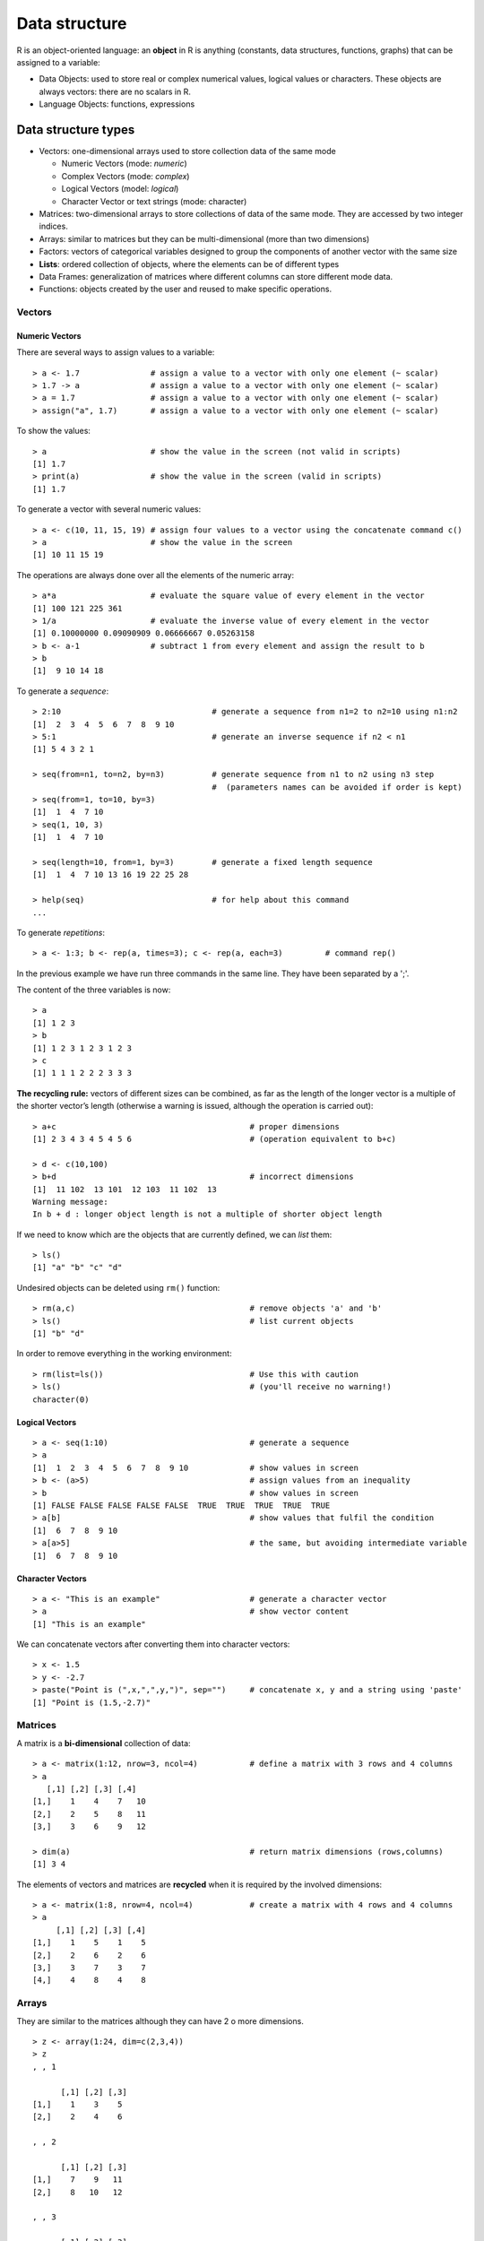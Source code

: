 ****************
Data structure
****************
.. role:: bblue
.. role:: bred
.. role:: bmagenta
.. role:: bgreen
.. role:: green
.. role:: red
.. role:: blue
.. role:: tt

.. highlight:: r

.. _obj:

R is an object-oriented language: an **object** in R is anything (constants, data structures, functions, graphs) that can be assigned to a variable:

* Data Objects: used to store real or complex numerical values, logical values or characters. These objects are always vectors: there are no scalars in R.

* Language Objects: functions, expressions

.. _datatypes:

Data structure types 
=====================

* :bblue:`Vectors`: one-dimensional arrays used to store collection data of the same mode

  * Numeric Vectors (mode: *numeric*)
  * Complex Vectors (mode: *complex*)
  * Logical Vectors (model: *logical*)
  * Character Vector or text strings (mode: character)

* :bblue:`Matrices`: two-dimensional arrays to store collections of data of the same mode. They are accessed by two integer indices.

* :bblue:`Arrays`: similar to matrices but they can be multi-dimensional (more than two dimensions)

* :bred:`Factors`: vectors of categorical variables designed to group the components of another vector with the same size
* **Lists**: ordered collection of objects, where the elements can be of different types
* :bmagenta:`Data Frames`: generalization of matrices where different columns can store different mode data. 
* :bgreen:`Functions`: objects created by the user and reused to make specific operations.

.. image:: images/dataStructuresNew.png
    :scale: 50%
    :align: center

.. _numVectors:

:bblue:`Vectors`
-----------------

Numeric Vectors
****************

There are several ways to assign values to a variable:

::

  > a <- 1.7               # assign a value to a vector with only one element (~ scalar)
  > 1.7 -> a		   # assign a value to a vector with only one element (~ scalar)
  > a = 1.7                # assign a value to a vector with only one element (~ scalar)
  > assign("a", 1.7)	   # assign a value to a vector with only one element (~ scalar)
  
To show the values:

::

  > a			   # show the value in the screen (not valid in scripts)
  [1] 1.7
  > print(a)		   # show the value in the screen (valid in scripts)
  [1] 1.7

To generate a vector with several numeric values:

::

  > a <- c(10, 11, 15, 19) # assign four values to a vector using the concatenate command c()
  > a 			   # show the value in the screen 
  [1] 10 11 15 19
  
The operations are always done over all the elements of the numeric array:

::

  > a*a			   # evaluate the square value of every element in the vector
  [1] 100 121 225 361
  > 1/a			   # evaluate the inverse value of every element in the vector
  [1] 0.10000000 0.09090909 0.06666667 0.05263158
  > b <- a-1		   # subtract 1 from every element and assign the result to b
  > b
  [1]  9 10 14 18
  
To generate a *sequence*:

::

  > 2:10			        # generate a sequence from n1=2 to n2=10 using n1:n2
  [1]  2  3  4  5  6  7  8  9 10
  > 5:1				        # generate an inverse sequence if n2 < n1
  [1] 5 4 3 2 1
  
  > seq(from=n1, to=n2, by=n3) 		# generate sequence from n1 to n2 using n3 step
                                        #  (parameters names can be avoided if order is kept)
  > seq(from=1, to=10, by=3)
  [1]  1  4  7 10
  > seq(1, 10, 3)
  [1]  1  4  7 10
  
  > seq(length=10, from=1, by=3) 	# generate a fixed length sequence
  [1]  1  4  7 10 13 16 19 22 25 28
  
  > help(seq)				# for help about this command
  ...


To generate *repetitions*:

::

  > a <- 1:3; b <- rep(a, times=3); c <- rep(a, each=3)		# command rep()
  
In the previous example we have run three commands in the same line. They have been separated by a ';'. 

The content of the three variables is now:

::

  > a
  [1] 1 2 3
  > b
  [1] 1 2 3 1 2 3 1 2 3
  > c
  [1] 1 1 1 2 2 2 3 3 3
  
**The recycling rule:** vectors of different sizes can be combined, as far as
the length of the longer vector is a multiple of the shorter vector’s length
(otherwise a warning is issued, although the operation is carried out):

::

  > a+c                                         # proper dimensions
  [1] 2 3 4 3 4 5 4 5 6                         # (operation equivalent to b+c)

  > d <- c(10,100) 
  > b+d                                         # incorrect dimensions
  [1]  11 102  13 101  12 103  11 102  13
  Warning message:
  In b + d : longer object length is not a multiple of shorter object length

If we need to know which are the objects that are currently defined, we can *list* them:

::

  > ls()
  [1] "a" "b" "c" "d"
  
Undesired objects can be deleted using ``rm()`` function:

::

  > rm(a,c)				        # remove objects 'a' and 'b'
  > ls()				        # list current objects
  [1] "b" "d"
  

In order to remove everything in the working environment:

::

  > rm(list=ls())                               # Use this with caution
  > ls()                                        # (you'll receive no warning!)
  character(0)


.. _logicalVectors:
  
Logical Vectors
****************

::

  > a <- seq(1:10)				# generate a sequence
  > a
  [1]  1  2  3  4  5  6  7  8  9 10             # show values in screen
  > b <- (a>5)					# assign values from an inequality
  > b						# show values in screen
  [1] FALSE FALSE FALSE FALSE FALSE  TRUE  TRUE  TRUE  TRUE  TRUE
  > a[b]					# show values that fulfil the condition
  [1]  6  7  8  9 10
  > a[a>5]					# the same, but avoiding intermediate variable
  [1]  6  7  8  9 10

.. _charVectors:  
  
Character Vectors
******************

::
  
  > a <- "This is an example"			# generate a character vector
  > a						# show vector content
  [1] "This is an example"
  
We can concatenate vectors after converting them into character vectors:

::

  > x <- 1.5
  > y <- -2.7
  > paste("Point is (",x,",",y,")", sep="")	# concatenate x, y and a string using 'paste' 
  [1] "Point is (1.5,-2.7)"

.. _matrices:

:bblue:`Matrices`
------------------
A matrix is a **bi-dimensional** collection of data:

::

  > a <- matrix(1:12, nrow=3, ncol=4)		# define a matrix with 3 rows and 4 columns
  > a                                                                                               
     [,1] [,2] [,3] [,4]                                                                          
  [1,]    1    4    7   10                                                                          
  [2,]    2    5    8   11                                                                          
  [3,]    3    6    9   12  
  
  > dim(a)					# return matrix dimensions (rows,columns)
  [1] 3 4    
  
 
The elements of vectors and matrices are **recycled** when it is required by the involved dimensions:

::

  > a <- matrix(1:8, nrow=4, ncol=4)		# create a matrix with 4 rows and 4 columns
  > a
       [,1] [,2] [,3] [,4]
  [1,]    1    5    1    5
  [2,]    2    6    2    6
  [3,]    3    7    3    7
  [4,]    4    8    4    8
  
.. _arrays:

:bblue:`Arrays`
---------------

They are similar to the matrices although they can have 2 o more dimensions.

::

  > z <- array(1:24, dim=c(2,3,4))
  > z
  , , 1

        [,1] [,2] [,3]
  [1,]    1    3    5
  [2,]    2    4    6

  , , 2

        [,1] [,2] [,3]
  [1,]    7    9   11
  [2,]    8   10   12

  , , 3

        [,1] [,2] [,3]
  [1,]   13   15   17
  [2,]   14   16   18

  , , 4

        [,1] [,2] [,3]
  [1,]   19   21   23
  [2,]   20   22   24
  
  
.. _factors:

:bred:`Factors`
---------------

Factors are vectors that contain categorical information useful to group the values of other vectors of the same size.
Let's see an example:

::

  > bv <- c(0.92,0.97,0.87,0.91,0.92,1.04,0.91,0.94,0.96,
  +         0.90,0.96,0.86,0.85)   			# (B-V) colours from 13 galaxies
  
If additional information is available (for instance, the morphological type of the galaxies) we 
can create a **factor** containing the galaxy types:

::

  > morfo <- c("Sab","E","Sab","S0","E","E","S0","S0","E",
  +            "Sab","E","Sab","S0") 			# morphological info (same size)
  > length(morfo)					# ensure vector is the same size
  [1] 13
  > fmorfo <- factor(morfo)				# create factor with 'factor()'
  > fmorfo
  [1] Sab E   Sab S0  E   E   S0  S0  E   Sab E   Sab S0 	# show factor content
  Levels: E S0 Sab					# factor different values (levels)
  > levels(fmorfo)					# show factor levels
  [1] "E"   "S0"  "Sab"						

We could use this additional information to perform an statistical analysis segregating the data according 
to these types. This will be covered lately in the  :ref:`functions` section.

  
.. Now, we can calculate the mean values for each morphological type of the galaxies in the sample. 
.. For this purpose, we use the special function ``tapply()`` (more on this function in the :ref:`functions` section) 
.. which, according to *R Documentation*, "*Apply a function to each non-empty group 
.. of values given by a unique combination of the levels of certain factors*". The ``tapply()`` function requires 
.. the vector from which we want to calculate the colors in ``bv``, the associated factor ``fmorfo`` and the 
.. function that we want to evaluate (the mean, ``mean()``):

.. ::

..  > meanbv <- tapply(bv, fmorfo, mean)
..  > meanbv
..      E     S0    Sab 
..  0.9700 0.9025 0.8875 
  
.. Similarly it is possible to evaluate any other function (intrinsic from R or user-defined) segregating the 
.. data using the factor information. For example, the standard deviation can be calculated:

.. ::

..  > stbv <- tapply(bv,fmorfo,sd)
..  > stbv
.. 	  E         S0        Sab 
..  0.04358899 0.03774917 0.02753785 

  
  
.. _lists:

Lists
------
Lists are ordered collections of objects, where the elements can be of a different type (a list can 
be a combination of matrices, vectors, other lists, etc.) They are created using the ``list()`` function:

::

  > gal <- list(name="NGC3379", morf="E", T.RC3=-5, colours=c(0.53,0.96))
  > gal
  $name                                                                                
  [1] "NGC3379"                                                                        
                                                                                     
  $morf                                                                                
  [1] "E"                                                                              
                                                                                     
  $T.RC3                                                                               
  [1] -5                                                                               
                                                                                     
  $colours                                                                             
  [1] 0.53 0.96                                                                        

  > gal$<Tab>			# pressing Tab key after '$', the elements of 'gal' are shown
  gal$name     gal$morf     gal$T.RC3    gal$colours
  
  > length(gal)			# check how many elements 'gal' has
  [1] 4
  
  > names(gal)          	# return element names
  [1] "name"    "morf"    "T.RC3"   "colours"

New elements can be added in a simple way, just defining them:

::

  > gal$radio <- TRUE				# add a boolean element
  > gal$redshift <- 0.002922			# add a numeric element
  
  > names(gal)					# return element names
  [1] "name"     "morf"     "T.RC3"    "colours"  "radio"    "redshift"

Lists can be concatenated to generate bigger lists. If we have ``list1``, ``list2``, ``list3``, we can create
a unique list which is the result of the union of these three lists:

::

  > list123 <- c(list1, list2, list3)
  
As the elements in a list can be R objects of a different type:

* :green:`Lists are extremely versatile since they can store every type of information (good)`
* :red:`Lists can be converted in objects with a rather complex structure (bad).` A list can contain several elements which are vectors of different length, which is similar to having a table where the columns have a different number of rows.
  
:blue:`The ideal situation is to take advantage of the list versatility but preventing them from growing with a very
complex structure. This is why R has defined a new type of data which fulfils both requirements: a` :bblue:`Data Frame.`
  
.. _dataframes:

:bmagenta:`Data Frames (Tables)`
--------------------------------

A *Data Frame* is an special type of list very useful for the statistical work. There are some restrictions to guarantee 
that they can be used for this statistical purpose.

Among other restrictions, a *Data Frame* must verify that:

* List components must be vectors (numeric, character or logical vectors), factors, numeric matrices or other data frames.
* Vectors, which are the variables in the data frame, must be of the same length.

.. warning:: 
  In a data frame, character vectors are automatically converted into factors, and the number of levels can be 
  determined as the number of different values in such a vector. This default behaviour can be modified with the 
  ``options(stringsAsFactors = FALSE)`` command.

Basically, in a *Data Frame* all the information is displayed as a **table** where the columns have the 
same number of rows and can contain different type objects (numbers, characters, ...).
  
*Data Frames* can be created using the ``data.frame()`` function. Let's see how to define a *data frame* with 
two elements, a numeric vector and a character vector (note that both must be same length vectors):

::
 
  > options(stringsAsFactors = FALSE)
  > df <- data.frame(numbers=c(10,20,30,40),text=c("a","b","c","a"))
  > df
    numbers text
  1      10    a
  2      20    b
  3      30    c
  4      40    a
  > df$text					# character vector not converted to a factor
  [1] "a" "b" "c" "a"


  > options(stringsAsFactors = TRUE)		# default
  > df <- data.frame(numbers=c(10,20,30,40),text=c("a","b","c","a"))
  > df$text						
  [1] a b c a					# character vector of length = 4
  Levels: a b c					#  converted to a three levels factor!!  
  > df$numbers
  [1] 10 20 30 40				# numeric vector of length = 4
  
  > mode(df)					# storage mode of the object
  [1] "list"
  > typeof(df)					# (internal) storage mode of the object
  [1] "list"
  > class(df)					# object class
  [1] "data.frame"

However the most common way of defining a *data frame* is reading the data stored in a file. We will
see later how to do it using ``read.table()`` function.
  
  
.. _factorsTables:

Factors and Tables
*******************
It is frequently useful (for instance, for table creation) to be able to generate factors from a numeric 
continuum variable. To do so, we can use the ``cut`` command. Its parameter ``breaks`` defines how the data 
are divided. **If** ``breaks`` **is a number**, this is used as the number of (same length) intervals:

::

  > bv <- c(0.92,0.97,0.87,0.91,0.92,1.04,0.91,0.94,0.96,
  +         0.90,0.96,0.86,0.85)  		# (B-V) colors from 13 galaxies
  > fbv <- cut(bv,breaks=3)			# divide 'bv' in 3 equal-length intervals
  > fbv 					# show in which interval every galaxy is
  [1] (0.913,0.977] (0.913,0.977] (0.85,0.913]  (0.85,0.913]  (0.913,0.977]
  [6] (0.977,1.04]  (0.85,0.913]  (0.913,0.977] (0.913,0.977] (0.85,0.913] 
  [11] (0.913,0.977] (0.85,0.913]  (0.85,0.913] 
  Levels: (0.85,0.913] (0.913,0.977] (0.977,1.04]       # the 3 intervals
  > table(fbv)					# generate a table with the 3 intervals
  fbv
    (0.85,0.913] (0.913,0.977]  (0.977,1.04] 
            6             6             1 

**If** ``breaks`` **is a vector**, its values are used as the limits of the intervals:

::

  > ffbv <- cut(bv,breaks=c(0.80,0.90,1.00,1.10))
  > table(ffbv)
  ffbv
    (0.8,0.9]   (0.9,1]   (1,1.1] 
        4         8         1 

If we want just an approximate number of intervals, but with equally spaced *round* values, we can use the 
``pretty()`` function (that not always returns the specified number of intervals!):

::

  > fffbv <- cut(bv,pretty(bv,3))		# ask for 3 'pretty' intervals
  > table(fffbv)				# return 4 intervals
  fffbv
    (0.85,0.9] (0.9,0.95]   (0.95,1]   (1,1.05] 
         3          5          3          1 

We can also use a quantile division:

::

  > ffffbv <- cut(bv,quantile(bv,(0:4)/4))	# ask for the 4 quantiles
  > table(ffffbv)
  ffffbv
    (0.85,0.9]  (0.9,0.92] (0.92,0.96] (0.96,1.04] 
          3           4           3           2 

.. Warning:: The last two groupings exclude the value 0.85 which is one of our data values.


Factors can be used to build multi-dimensional tables. Let's see how.
First of all, we will define the data (that in a real case would be read from a data file):

::

  > heights <- c(1.64,1.76,1.79,1.65,1.68,1.65,1.86,1.82,1.73,
  +              1.75,1.59,1.87,1.73,1.57,1.63,1.71,1.68,1.73,1.53,1.82)
  > weights <- c(64,77,82,62,71,72,85,68,72,75,81,88,72,
  +              71,74,69,81,67,65,73)
  > ages <- c(12,34,23,53,23,12,53,38,83,28,28,58,38,
  +           63,72,44,33,27,32,38)
  
For each one of these variables we can generate factors:

::

  > fheights <- cut(heights,c(1.50,1.60,1.70,1.80,1.90))	# factor for 'heights'
  > fweights <- cut(weights,c(60,70,80,90))			# factor for 'weights'
  > fages    <- cut(ages,seq(10,90,10))				# factor for 'ages'
  
Table generation is now straightforward using these factors. We can, for instance, generate  bi-dimensional tables:

::

  > ta <- table(fheights, fweights)			# table for 'heights' vs. 'weights'
  > ta
             fweights
  fheights    (60,70] (70,80] (80,90]
    (1.5,1.6]       1       1       1
    (1.6,1.7]       2       3       1
    (1.7,1.8]       2       4       1
    (1.8,1.9]       1       1       2

Marginal frequencies can also be included:

::

  > addmargins(ta)
             fweights
  fheights    (60,70] (70,80] (80,90] Sum
    (1.5,1.6]       1       1       1   3
    (1.6,1.7]       2       3       1   6
    (1.7,1.8]       2       4       1   7
    (1.8,1.9]       1       1       2   4
    Sum             6       9       5  20

Or we can work with the relative frequencies;

::

  > tta <- prop.table(ta)
  > addmargins(tta)
           fweights
  fheights    (60,70] (70,80] (80,90]  Sum
    (1.5,1.6]    0.05    0.05    0.05 0.15
    (1.6,1.7]    0.10    0.15    0.05 0.30
    (1.7,1.8]    0.10    0.20    0.05 0.35
    (1.8,1.9]    0.05    0.05    0.10 0.20
    Sum          0.30    0.45    0.25 1.00

We can also generate tridimensional tables. Following the previous example, we can examine the same 
bi-dimensional table for each age interval:

::

  > table(fheights, fweights, fages)
  , , fages = (10,20]					# first age interval

           fweights
  fheights    (60,70] (70,80] (80,90]
    (1.5,1.6]       0       0       0
    (1.6,1.7]       1       1       0
    (1.7,1.8]       0       0       0
    (1.8,1.9]       0       0       0

  , , fages = (20,30]					# second age interval

           fweights
  fheights    (60,70] (70,80] (80,90]
    (1.5,1.6]       0       0       1
    (1.6,1.7]       0       1       0
    (1.7,1.8]       1       1       1
    (1.8,1.9]       0       0       0
    
  ........
  
  , , fages = (70,80]					# next-to-the-last age interval

           fweights
  fheights    (60,70] (70,80] (80,90]
    (1.5,1.6]       0       0       0
    (1.6,1.7]       0       1       0
    (1.7,1.8]       0       0       0
    (1.8,1.9]       0       0       0

  , , fages = (80,90]					# last age interval
  
           fweights
  fheights    (60,70] (70,80] (80,90]
    (1.5,1.6]       0       0       0
    (1.6,1.7]       0       0       0
    (1.7,1.8]       0       1       0
    (1.8,1.9]       0       0       0

  > sum(table(fheights, fweights, fages))		# check total number of entries
  [1] 20                
  

.. _matricesTables: 

Matrices and Tables
*******************
We can easily generate 2D tables from matrices:

::

  > mtab <- matrix(c(30,12,47,58,25,32), ncol=2, byrow=TRUE)  	# create a matrix filled by rows
  > colnames(mtab) <- c("ellipticals","spirals")		# set matrix column names 
  > rownames(mtab) <- c("sample1","sample2","new sample")	# set matrix row names
  > mtab
             ellipticals spirals
  sample1             30      12
  sample2             47      58
  new sample          25      32

However, ``mtab`` is not a true R table. To transform it into a true table we can use:

::
  
  > rtab <- as.table(mtab)
  
  > mode(mtab);mode(rtab)				# indistinguishable in 'mode'
  [1] "numeric"
  [1] "numeric"
  
  > typeof(mtab);typeof(rtab)				# indistinguishable in 'typeof'
  [1] "double"
  [1] "double"
  
  > class(mtab);class(rtab)				# but different in 'class' !
  [1] "matrix"		
  [1] "table"

In addition to the functions to calculate *marginal distributions* (``margin.table``), 
*frequencies* (``prop.table``), etc., the command ``summary`` returns the 
:math:`\chi^2` test for the independence of the factors:

::

  > summary(rtab)
  Number of cases in table: 204 
  Number of factors: 2 
  Test for independence of all factors:
	  Chisq = 9.726, df = 2, p-value = 0.007726
  
The same command returns a different result when it is applied to a matrix type object:

::

  > summary(mtab)
          V1             V2    
    Min.   :25.0   Min.   :12  
    1st Qu.:27.5   1st Qu.:22  
    Median :30.0   Median :32  
    Mean   :34.0   Mean   :34  
    3rd Qu.:38.5   3rd Qu.:45  
    Max.   :47.0   Max.   :58
  


.. _functions:

:bgreen:`Functions`
-------------------

These are objects that can be created by the user and then re-used to make specific operations.

For example, we can define a **function** to calculate the standard deviation:

::

  > stddev <- function(x) {		        # user-defined function 'stddev'
  +   res = sqrt(sum((x-mean(x))^2) / (length(x)-1))
  +   return(res)
  + }

Functions can be defined inside other functions (nested) and can also be passed as arguments to other functions.
The value returned by a function is the result of the last expression evaluated in the body of the function or the 
value grabbed by the ``return`` command.

R functions arguments can have *default values* or can be *missing*. Arguments can be matched by name or position:

::

  > mynumbers <- c(1, 2, 3, 4, 5)
  > stddev(mynumbers)                           # equivalent calls to 'stddev'
  [1] 1.581139
  > stddev(x = mynumbers)
  [1] 1.581139
  
  > sd(x=mynumbers)				# R function using 'missing argument' with
  [1] 1.581139					#       default value (FALSE)
  > sd(x=mynumbers, na.rm=TRUE)			# Specify all arguments by name
  [1] 1.581139
  > sd(mynumbers, na.rm=TRUE)			# Mixing positional and by name matching
  [1] 1.581139  
  > sd(na.rm=TRUE, x=mynumbers)			# legal but not recommended (keep order)
  [1] 1.581139  

Looping Functions
******************
There are special R functions that can be used to repeat instructions in the command line and facilitate 
the programming process:
  
  * **lapply**: evaluate a function for each element of a list
  * **sapply**: evaluate a function for each element of a list *simplifying* the result
  * **apply**: Apply a function over the margins of an array (usually to apply a function to the rows/columns in a matrix)
  * **tapply**: Apply a function over subsets of a vector (for example defined with a factor)
  * **mapply**: Multivariate version of lapply
  
  
  
Let's see how to apply these functions to the previous example with the galaxy colours:

::

  > bv.vec <- c(0.92,0.97,0.87, 0.91,0.92,1.04,0.91,0.94,0.96,
  +             0.90,0.96,0.86,0.85)   				# (B-V) colours from 13 galaxies
  > morfo <- c("Sab","E","Sab","S0","E",  "E","S0","S0","E",	# ordered morph. information
  +            "Sab","E","Sab","S0")				#    for the galaxies
  
**lapply**  

::

  > bv.list <- list(colsSab=c(0.92,0.87,0.90,0.86), 
  +                 colsE=c(0.97,0.92,1.04,0.96,0.96), 
  +                 colsSO=c(0.91,0.91,0.94,0.85))
  
  > lapply(bv.list, mean)			# calculate mean for each galaxy type
  $colsSab                                      #    (returns a list)
  [1] 0.8875

  $colsE
  [1] 0.97

  $colsSO
  [1] 0.9025

**sapply**

::

  > sapply(bv.list, mean)			# simplified version of 'lapply'
  colsSab   colsE  colsSO                       #    (returns a vector)
  0.8875  0.9700  0.9025 

  
**tapply**  

::
  
  > fmorfo <- factor(morfo)			# create factor
  > tapply(bv,fmorfo,mean)			# apply mean function to the galaxy colours
       E     S0    Sab 				#    segregating by morphological type
  0.9700 0.9025 0.8875 

**apply**

::

  > a <- matrix(1:12, nrow=3, ncol=4)		# define a matrix with 3 rows and 4 columns
  > a                                                                                               
       [,1] [,2] [,3] [,4]
  [1,]    1    4    7   10
  [2,]    2    5    8   11
  [3,]    3    6    9   12
  
  > apply(a,1,mean)				# calculate rows ("1") mean == rowMeans
  [1] 5.5 6.5 7.5
  > rowMeans(a)
  [1] 5.5 6.5 7.5
  
  > apply(a,1,sum)				# calculate rows ("1") sum == rowSums
  [1] 22 26 30
  > rowSums(a)
  [1] 22 26 30

  > apply(a,2,mean)				# calculate columns ("2") mean == colMeans
  [1]  2  5  8 11
  > apply(a,2,sum)				# calculate columns ("2") sum == colSums
  [1]  6 15 24 33
  


.. _specialValues:

Special Values
==============
It is useful to define some values as * Not Available* (*NA*):

::

  > a <- c(0:2, NA, NA, 5:7)			# define vector with NA values
  > a						# show values in screen
  [1]  0  1  2 NA NA  5  6  7

We can carry out mathematical operations:

::

  > a*a						# calculate the square of 'a'
  [1]  0  1  4 NA NA 25 36 49
  
We can check whether there is any undefined value:

::

  > unavail <- is.na(a)				# use of is.na() function
  > unavail
  [1] FALSE FALSE FALSE  TRUE  TRUE FALSE FALSE FALSE
  
  
Sometimes calculations end up in values with no mathematical sense:

::

  > a <- log(-1)
  > a 
  [1] NaN					# Result is Not-a-Number (NaN)
  > a <- 1/0; b <- 0/0; c <- log(0); d <- c(a,b,c)
  > d
  [1]  Inf  NaN -Inf				# Infinities and Not-a-Number
  > 1/Inf 					# Possible to operate with Infinite
  [1] 0                                         #   (if it makes sense!)

To check whether we have *Infinite* values or *Not-a-Number* values:

::
  
  > is.infinite(d)				# is there any Infinite value?
  [1]  TRUE FALSE  TRUE
  > is.nan(d)					# is there any Not-a-Number value?
  [1] FALSE  TRUE FALSE

Main R functions (``mean``, ``var``, ``sum``, ``min``, ``max``,...)  accept an argument called ``na.rm`` 
that can be set as ``TRUE`` or ``FALSE`` to remove (or not) the unavailable data.

::

  > a <- c(0:2, NA, NA, 5:7)			# define vector 'a' with Not-Available data
  > a 
  [1]  0  1  2 NA NA  5  6  7
  > mean(a)					# since there are Not-Available data
  [1] NA
  
  > mean(a, na.rm=TRUE)				# calculate mean, ignoring Not-Available values
  [1] 3.5


.. subsetting:

Subsetting
===========

Several R operators can be used to extract subsets (slices) from R objects:

* **[** can be used to extract **one or more elements** of an R object. It always returns an object of the same class
* **[[** can be used to extract a **single** element from a data frame or a list. The class of the extracted element can be different from the original object.
* **$** can be used to extract **named** elements from a data frame or a list.




For *Numeric Vectors*:

::

  > a <- 1:15				# generate a sequence
  > a <- a*a				# calculate the square of 'a'
  > a					# show in screen
  [1]   1   4   9  16  25  36  49  64  81 100 121 144 169 196 225
  > a[3]				# access to the third value in the vector
  [1] 9					#  (numeric index)	
  > a[3:5]				# access to a continuum slice of values
  [1]  9 16 25				#  (numeric index)
  > a[c(1,3,10)]			# access to a given sequence of values
  [1]   1   9 100			#  (numeric index)
  > a[-1]                               # negative index remove values from vector
  [1]   4   9  16  25  36  49  64  81 100 121 144 169 196 225
  > a[c(-1,-3,-5,-7)]                   # remove several values (it is not possible
  [1]   4  16  36  64  81 100 121 144 169 196 225   to mix positive and negative indices!)
  > a[a>100]				# access to a sequence based on a condition
  [1] 121 144 169 196 225		#  (logical index)


For *Character Vectors*:
 
::

  > a <- c("A", "B", "C", "C", "D", "E")
  > a[1]				# first element of "a" (also a character vector)
  [1] "A"				#  (numeric index)
  > a[1:4]				# sequence of the first 4 elements
  [1] "A" "B" "C" "C"
  > a[a>"C"]				# select elements "greater" than letter "C"
 [1] "D" "E"				#  (logical index)
  > gtC <- a > "C"			# the same but using an intermediate logical vector
  > gtC
  [1] FALSE FALSE FALSE FALSE  TRUE  TRUE
  > a[gtC]
  [1] "D" "E"
  
For *Matrices*, elements are accessed through two integer indices:

.. note:: The agreement to establish the indices order ``a[i,j]`` is the same than the one used in Math for the matrix coefficients a :sub:`ij`

::

  > a <- matrix(1:12, nrow=3, ncol=4)	# define a matrix with 3 rows and 4 columns
  > a                                  		                                        
       [,1] [,2] [,3] [,4]                                     
  [1,]    1    4    7   10
  [2,]    2    5    8   11
  [3,]    3    6    9   12
   
  
  > a[2,3]				# return the value in the 2nd row and 3th column
  [1] 8
  > a[[2,3]]				# return the value in the 2nd row and 3th column
  [1] 8
  > a[2,]				# return the values for the second row
  [1]  2  5  8 11
  > a[,3]				# return the values for the third column
  [1] 7 8 9 

.. note:: By default, subsetting a single element or a single row or a single column returns a vector, not a matrix (this can be changed using ``drop=FALSE``)

::
    
  > a[2,3, drop=FALSE]			# so as not to 'drop' the dimension
        [,1]				#     (returns a 1x1 matrix)
  [1,]    8
  > a[2, , drop=FALSE]			# return a 1x4 matrix
        [,1] [,2] [,3] [,4]
  [1,]    2    5    8   11
  
  
The access to the matrix elements can be done with the indices stored in other auxiliary matrices:

::

  > ind <- matrix(c(1:3,3:1), nrow=3, ncol=2)	# auxiliary matrix for the indices i,j
  > ind
       [,1] [,2]                                                                                    
  [1,]    1    3
  [2,]    2    2
  [3,]    3    1
  
  > a[ind] <- 0				# set to 0 the matrix values in the indices
  > a					#  specified in 'ind' (1,3), (2,2), (3,1)
       [,1] [,2] [,3] [,4]
  [1,]    1    4    0   10
  [2,]    2    0    8   11
  [3,]    0    6    9   12
  
  
  
For *lists*:  
  

The list components can be accessed using the three operators mentioned above (*[*, *[[* and *$*):

::

  > gal <- list(name="NGC3379", morf="E", colours=c(0.53,0.96))
  
  > gal[3]				# access to the third element of the list
  $colours                              #  (get back a list with one element called 'colours' 
  [1] 0.53 0.96                         #   with the sequence '0.53,0.96')
  > gal["colours"]			# single bracket + name (same as above)
  $colours				
  [1] 0.53 0.96

  > gal[[3]]				# access to the third element of the list
  [1] 0.53 0.96				#  (get back just the sequence)
  > gal[["colours"]]			# double bracket + name (same as above)
  [1] 0.53 0.96				
  
  
  > gal$colours				# element associated with the name 'colours'
  [1] 0.53 0.96				#  (same as double bracket)
  > gal$colours[1]			# first element of the sequence in the third element
  [1] 0.53
  > gal$colours[2]			# second element of the sequence in the third element
  [1] 0.96

To extract **multiple elements** of a list, single bracket is mandatory:

::

  > gal <- list(name="NGC3379", morf="E", colours=c(0.53,0.96))
  
  > gal[c(1,2)]				# return a list with the elements 'name' and 'morf'
  $name
  [1] "NGC3379"

  $morf
  [1] "E"

For **computed** indices the *[[* and *[* operators can be used. The *$* operator can only be used with *literal* names:

::

  > gal <- list(name="NGC3379", morf="E", colours=c(0.53,0.96))
  
  > info <- "morf"			# variable containing the name of one of the list elements
  
  > gal[["morf"]
  [1] "E"  
  > gal[[info]]				# computed index for 'morf' with double bracket
  [1] "E"
  
  > gal["morf"]
  $morf
  [1] "E"
  > gal[info]				# computed index for 'morf' with single bracket
  $morf
  [1] "E"
  
  > gal$morf
  [1] "E"
  > gal$info				# element 'info' unknown
  NULL

To **recursively** extract an element:

::

  > gal <- list(name="NGC3379", morf="E", colours=c(0.53,0.96))
  
  > gal[[c(3,1)]]			# extract the 1st element of the 3rd element ('0.53')
  [1] 0.53
  > gal[[3]][[1]]			# equivalent double subsetting
  [1] 0.53
  
  > gal[c(3,1)]				# not recursive!
  $colours
  [1] 0.53 0.96

  $name
  [1] "NGC3379"

Elements can be extracted using **partial matching** with the *[[* and *$* operators:

::

    > gal <- list(name="NGC3379", morf="E", colours=c(0.53,0.96))
     
    > gal$na				# get element by partial matching the name
    [1] "NGC3379"
    > gal[["na"]]			# expect exact element name
    NULL
    > gal[["na", exact=FALSE]]		# partial matching as with '$'
    [1] "NGC3379"


For *Data Frames (Tables)*, the operators used for slicing are the same than those used for *lists*:

::

  > airquality 					# data frame in R library
  > airquality[1:7, ]				# display first 7 rows of data frame
    Ozone Solar.R Wind Temp Month Day		# there are missing values in rows 5 and 6
  1    41     190  7.4   67     5   1
  2    36     118  8.0   72     5   2
  3    12     149 12.6   74     5   3
  4    18     313 11.5   62     5   4
  5    NA      NA 14.3   56     5   5
  6    28      NA 14.9   66     5   6
  7    23     299  8.6   65     5   7    
  > class(airquality[1:7, ])
  [1] "data.frame"
  
  > airquality[1,1]				# get element in row=1, col=1
  [1] 41
  > airquality[[1,1]]				# get element in row=1, col=1
  [1] 41
  
  > airquality[1,]				# get row=1 (all columns)
    Ozone Solar.R Wind Temp Month Day
  1    41     190  7.4   67     5   1
  > class(airquality[1,])
  [1] "data.frame"
  > as.numeric(airquality[1,])			# get row=1 into a numeric vector
  [1]  41.0 190.0   7.4  67.0   5.0   1.0
  

  > airquality$Ozone				# get "Ozone" column into a vector
    [1]  41  36  12  18  NA  28  23  19   8  NA   7  16  11  14  18  14  34   6
   [19]  30  11   1  11   4  32  NA  NA  NA  23  45 115  37  NA  NA  NA  NA  NA
   [37]  NA  29  NA  71  39  NA  NA  23  NA  NA  21  37  20  12  13  NA  NA  NA
   [55]  NA  NA  NA  NA  NA  NA  NA 135  49  32  NA  64  40  77  97  97  85  NA
   [73]  10  27  NA   7  48  35  61  79  63  16  NA  NA  80 108  20  52  82  50
   [91]  64  59  39   9  16  78  35  66 122  89 110  NA  NA  44  28  65  NA  22
  [109]  59  23  31  44  21   9  NA  45 168  73  NA  76 118  84  85  96  78  73
  [127]  91  47  32  20  23  21  24  44  21  28   9  13  46  18  13  24  16  13
  [145]  23  36   7  14  30  NA  14  18  20

  > class(airquality$Ozone)
  [1] "integer"

  
For *Character Strings* the access to their elements is done in a different way:

::

  > a <- "This is an example of a text string"	# define a character string
  > substr(a,5,10)				# show a string subset
  [1] " is an"

  
.. rmNA:

Removing NA values
------------------
  
We can remove *Not Available* values in a simple way using subsetting:

::

  > a <- c(0:2, NA, NA, 5:7)			# define vector with NA values

  > aa <- a[!is.na(a)]				# the condition uses the negation
  > aa 						#    of is.na() function
  [1] 0 1 2 5 6 7                               # new vector with no NA values

To take the subset of multiple vectors avoiding the missing values:

::

  > a <- c( 1,  2, 3, NA, 5, NA, 7)
  > b <- c("A","B",NA,"D",NA,"E","F")
  > valsok <- complete.cases(a,b)		# return positions in which both vectors have 
  > valsok					#    no-missing values
  [1]  TRUE  TRUE FALSE FALSE FALSE FALSE  TRUE
  > a[valsok]					# subsetting 'a' gets good elements in 'a'
  [1] 1 2 7
  > b[valsok]					# subsetting 'b' gets good elements in 'b'
  [1] "A" "B" "F"

We can also use the function ``complete.cases`` to remove missing values from data frames:

::

  > airquality 					# data frame in R library
  > airquality[1:7, ]				# display first 7 rows of data frame
    Ozone Solar.R Wind Temp Month Day		# there are missing values in rows 5 and 6
  1    41     190  7.4   67     5   1
  2    36     118  8.0   72     5   2
  3    12     149 12.6   74     5   3
  4    18     313 11.5   62     5   4
  5    NA      NA 14.3   56     5   5
  6    28      NA 14.9   66     5   6
  7    23     299  8.6   65     5   7
  
  > valsok <- complete.cases(airquality)	# rows in which all the values are ok
  > airquality[valsok, ][1:7,]			# subset original dataframe and show first 7 rows
    Ozone Solar.R Wind Temp Month Day
  1    41     190  7.4   67     5   1
  2    36     118  8.0   72     5   2
  3    12     149 12.6   74     5   3
  4    18     313 11.5   62     5   4
  7    23     299  8.6   65     5   7
  8    19      99 13.8   59     5   8
  9     8      19 20.1   61     5   9

